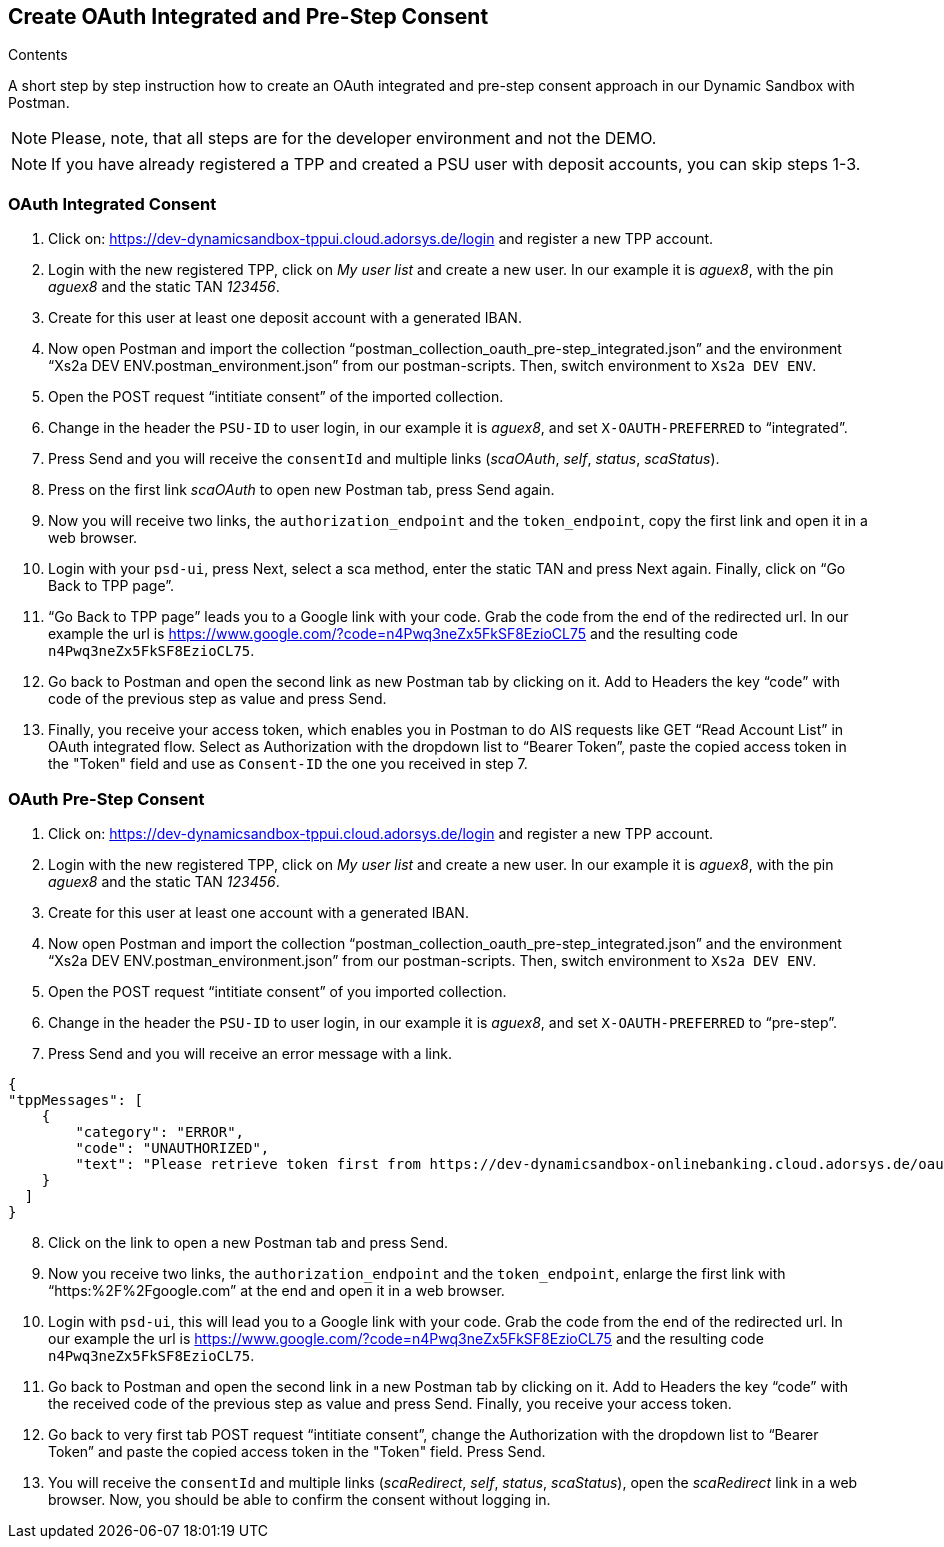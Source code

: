== Create OAuth Integrated and Pre-Step Consent

[role="arc42help"]
****
.Contents
A short step by step instruction how to create an OAuth integrated and pre-step consent approach in our Dynamic Sandbox with Postman.
****

NOTE: Please, note, that all steps are for the developer environment and not the DEMO.

NOTE: If you have already registered a TPP and created a PSU user with deposit accounts, you can skip steps 1-3.

=== OAuth Integrated Consent

[start=1]
. Click on: https://dev-dynamicsandbox-tppui.cloud.adorsys.de/login and register a new TPP account.
. Login with the new registered TPP, click on _My user list_ and create a new user. In our example it is _aguex8_, with the pin _aguex8_ and the static TAN _123456_.
. Create for this user at least one deposit account with a generated IBAN.
. Now open Postman and import the collection “postman_collection_oauth_pre-step_integrated.json” and the environment “Xs2a DEV ENV.postman_environment.json” from our postman-scripts. Then, switch environment to `Xs2a DEV ENV`.
. Open the POST request “intitiate consent” of the imported collection.
. Change in the header the `PSU-ID` to user login, in our example it is _aguex8_, and set `X-OAUTH-PREFERRED` to “integrated”.
. Press Send and you will receive the `consentId` and multiple links (_scaOAuth_, _self_, _status_, _scaStatus_).
. Press on the first link _scaOAuth_ to open new Postman tab, press Send again.
. Now you will receive two links, the `authorization_endpoint` and the `token_endpoint`, copy the first link and open it in a web browser.
. Login with your `psd-ui`, press Next, select a sca method, enter the static TAN and press Next again. Finally, click on “Go Back to TPP page”.
. “Go Back to TPP page” leads you to a Google link with your code. Grab the code from the end of the redirected url. In our example the url is https://www.google.com/?code=n4Pwq3neZx5FkSF8EzioCL75 and the resulting code `n4Pwq3neZx5FkSF8EzioCL75`.
. Go back to Postman and open the second link as new Postman tab by clicking on it. Add to Headers the key “code” with code of the previous step as value and press Send.
. Finally, you receive your access token, which enables you in Postman to do AIS requests like GET “Read Account List” in OAuth integrated flow. Select as Authorization with the dropdown list to “Bearer Token”, paste the copied access token in the "Token" field and use as `Consent-ID` the one you received in step 7.

=== OAuth Pre-Step Consent
[start=1]

. Click on: https://dev-dynamicsandbox-tppui.cloud.adorsys.de/login and register a new TPP account.
. Login with the new registered TPP, click on _My user list_ and create a new user. In our example it is _aguex8_, with the pin _aguex8_ and the static TAN _123456_.
. Create for this user at least one account with a generated IBAN.
. Now open Postman and import the collection “postman_collection_oauth_pre-step_integrated.json” and the environment “Xs2a DEV ENV.postman_environment.json” from our postman-scripts. Then, switch environment to `Xs2a DEV ENV`.
. Open the POST request “intitiate consent” of you imported collection.
. Change in the header the `PSU-ID` to user login, in our example it is _aguex8_, and set `X-OAUTH-PREFERRED` to “pre-step”.
. Press Send and you will receive an error message with a link.

[source,ruby]
----
{
"tppMessages": [
    {
        "category": "ERROR",
        "code": "UNAUTHORIZED",
        "text": "Please retrieve token first from https://dev-dynamicsandbox-onlinebanking.cloud.adorsys.de/oauth/authorization-server"
    }
  ]
}

----

[start=8]
. Click on the link to open a new Postman tab and press Send.
. Now you receive two links, the `authorization_endpoint` and the `token_endpoint`, enlarge the first link with “https:%2F%2Fgoogle.com” at the end and open it in a web browser.
. Login with `psd-ui`, this will lead you to a Google link with your code. Grab the code from the end of the redirected url. In our example the url is https://www.google.com/?code=n4Pwq3neZx5FkSF8EzioCL75 and the resulting code `n4Pwq3neZx5FkSF8EzioCL75`.
. Go back to Postman and open the second link in a new Postman tab by clicking on it. Add to Headers the key “code” with the received code of the previous step as value and press Send. Finally, you receive your access token.
. Go back to very first tab POST request “intitiate consent”, change the Authorization with the dropdown list to “Bearer Token” and paste the copied access token in the "Token" field. Press Send.
. You will receive the `consentId` and multiple links (_scaRedirect_, _self_, _status_, _scaStatus_), open the _scaRedirect_ link in a web browser. Now, you should be able to confirm the consent without logging in.


